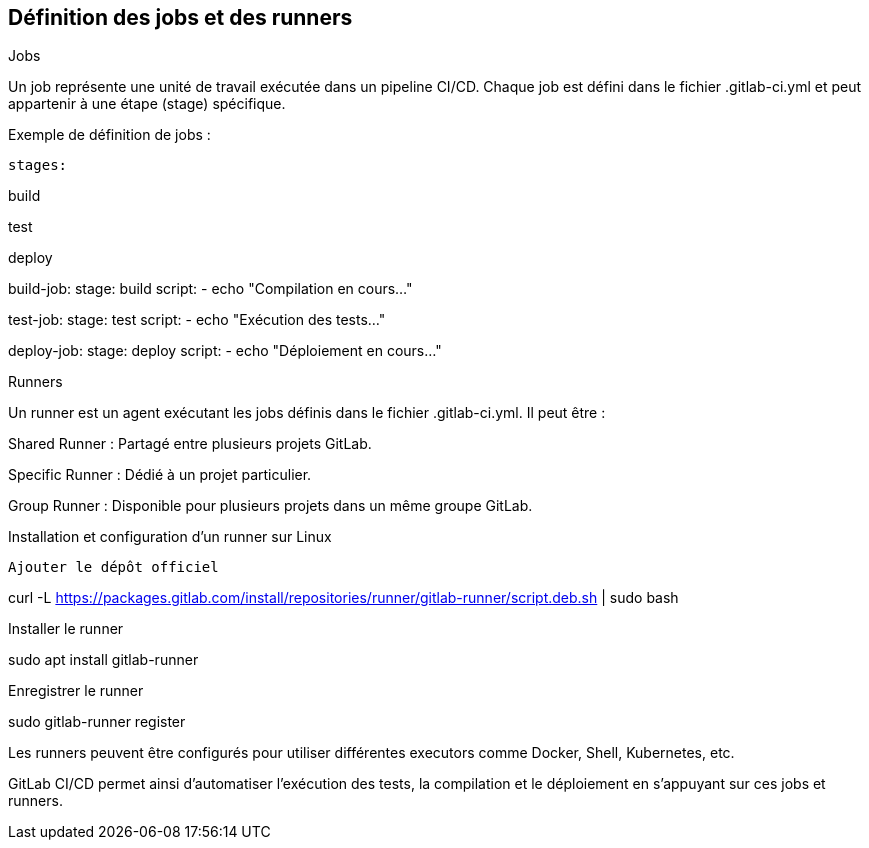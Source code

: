 == Définition des jobs et des runners

Jobs

Un job représente une unité de travail exécutée dans un pipeline CI/CD. Chaque job est défini dans le fichier .gitlab-ci.yml et peut appartenir à une étape (stage) spécifique.

Exemple de définition de jobs :

[source,yaml]

stages:

build

test

deploy

build-job:
stage: build
script:
- echo "Compilation en cours..."

test-job:
stage: test
script:
- echo "Exécution des tests..."

deploy-job:
stage: deploy
script:
- echo "Déploiement en cours..."

Runners

Un runner est un agent exécutant les jobs définis dans le fichier .gitlab-ci.yml. Il peut être :

Shared Runner : Partagé entre plusieurs projets GitLab.

Specific Runner : Dédié à un projet particulier.

Group Runner : Disponible pour plusieurs projets dans un même groupe GitLab.

Installation et configuration d’un runner sur Linux

[source,bash]

Ajouter le dépôt officiel

curl -L https://packages.gitlab.com/install/repositories/runner/gitlab-runner/script.deb.sh | sudo bash

Installer le runner

sudo apt install gitlab-runner

Enregistrer le runner

sudo gitlab-runner register

Les runners peuvent être configurés pour utiliser différentes executors comme Docker, Shell, Kubernetes, etc.

GitLab CI/CD permet ainsi d'automatiser l'exécution des tests, la compilation et le déploiement en s'appuyant sur ces jobs et runners.